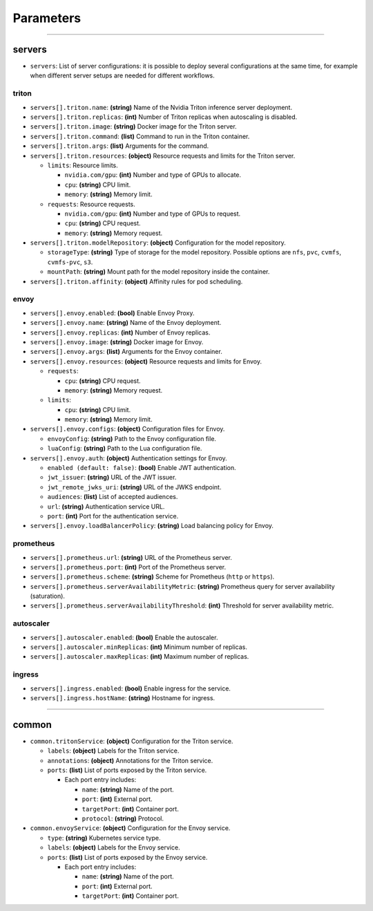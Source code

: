 ----------
Parameters
----------

-----

servers
-------

-  ``servers``: List of server configurations: it is possible to deploy
   several configurations at the same time, for example when different
   server setups are needed for different workflows.

triton
''''''

-  ``servers[].triton.name``: **(string)** Name of the Nvidia Triton
   inference server deployment.

-  ``servers[].triton.replicas``: **(int)** Number of Triton replicas
   when autoscaling is disabled.

-  ``servers[].triton.image``: **(string)** Docker image for the Triton
   server.

-  ``servers[].triton.command``: **(list)** Command to run in the Triton
   container.

-  ``servers[].triton.args``: **(list)** Arguments for the command.

-  ``servers[].triton.resources``: **(object)** Resource requests and
   limits for the Triton server.

   -  ``limits``: Resource limits.

      -  ``nvidia.com/gpu``: **(int)** Number and type of GPUs to
         allocate.
      -  ``cpu``: **(string)** CPU limit.
      -  ``memory``: **(string)** Memory limit.

   -  ``requests``: Resource requests.

      -  ``nvidia.com/gpu``: **(int)** Number and type of GPUs to
         request.
      -  ``cpu``: **(string)** CPU request.
      -  ``memory``: **(string)** Memory request.

-  ``servers[].triton.modelRepository``: **(object)** Configuration for
   the model repository.

   -  ``storageType``: **(string)** Type of storage for the model
      repository. Possible options are ``nfs``, ``pvc``, ``cvmfs``,
      ``cvmfs-pvc``, ``s3``.
   -  ``mountPath``: **(string)** Mount path for the model repository
      inside the container.

-  ``servers[].triton.affinity``: **(object)** Affinity rules for pod
   scheduling.

envoy
'''''

-  ``servers[].envoy.enabled``: **(bool)** Enable Envoy Proxy.

-  ``servers[].envoy.name``: **(string)** Name of the Envoy deployment.

-  ``servers[].envoy.replicas``: **(int)** Number of Envoy replicas.

-  ``servers[].envoy.image``: **(string)** Docker image for Envoy.

-  ``servers[].envoy.args``: **(list)** Arguments for the Envoy
   container.

-  ``servers[].envoy.resources``: **(object)** Resource requests and
   limits for Envoy.

   -  ``requests``:

      -  ``cpu``: **(string)** CPU request.
      -  ``memory``: **(string)** Memory request.

   -  ``limits``:

      -  ``cpu``: **(string)** CPU limit.
      -  ``memory``: **(string)** Memory limit.

-  ``servers[].envoy.configs``: **(object)** Configuration files for
   Envoy.

   -  ``envoyConfig``: **(string)** Path to the Envoy configuration
      file.
   -  ``luaConfig``: **(string)** Path to the Lua configuration file.

-  ``servers[].envoy.auth``: **(object)** Authentication settings for
   Envoy.

   -  ``enabled (default: false)``: **(bool)** Enable JWT
      authentication.
   -  ``jwt_issuer``: **(string)** URL of the JWT issuer.
   -  ``jwt_remote_jwks_uri``: **(string)** URL of the JWKS endpoint.
   -  ``audiences``: **(list)** List of accepted audiences.
   -  ``url``: **(string)** Authentication service URL.
   -  ``port``: **(int)** Port for the authentication service.

-  ``servers[].envoy.loadBalancerPolicy``: **(string)** Load balancing
   policy for Envoy.

prometheus
''''''''''

-  ``servers[].prometheus.url``: **(string)** URL of the Prometheus
   server.

-  ``servers[].prometheus.port``: **(int)** Port of the Prometheus
   server.

-  ``servers[].prometheus.scheme``: **(string)** Scheme for Prometheus
   (``http`` or ``https``).

-  ``servers[].prometheus.serverAvailabilityMetric``: **(string)**
   Prometheus query for server availability (saturation).

-  ``servers[].prometheus.serverAvailabilityThreshold``: **(int)**
   Threshold for server availability metric.

autoscaler
''''''''''

-  ``servers[].autoscaler.enabled``: **(bool)** Enable the autoscaler.

-  ``servers[].autoscaler.minReplicas``: **(int)** Minimum number of
   replicas.

-  ``servers[].autoscaler.maxReplicas``: **(int)** Maximum number of
   replicas.

ingress
'''''''

-  ``servers[].ingress.enabled``: **(bool)** Enable ingress for the
   service.

-  ``servers[].ingress.hostName``: **(string)** Hostname for ingress.

-----

common
------

-  ``common.tritonService``: **(object)** Configuration for the Triton
   service.

   -  ``labels``: **(object)** Labels for the Triton service.
   -  ``annotations``: **(object)** Annotations for the Triton service.
   -  ``ports``: **(list)** List of ports exposed by the Triton service.

      -  Each port entry includes:

         -  ``name``: **(string)** Name of the port.
         -  ``port``: **(int)** External port.
         -  ``targetPort``: **(int)** Container port.
         -  ``protocol``: **(string)** Protocol.

-  ``common.envoyService``: **(object)** Configuration for the Envoy
   service.

   -  ``type``: **(string)** Kubernetes service type.
   -  ``labels``: **(object)** Labels for the Envoy service.
   -  ``ports``: **(list)** List of ports exposed by the Envoy service.

      -  Each port entry includes:

         -  ``name``: **(string)** Name of the port.
         -  ``port``: **(int)** External port.
         -  ``targetPort``: **(int)** Container port.